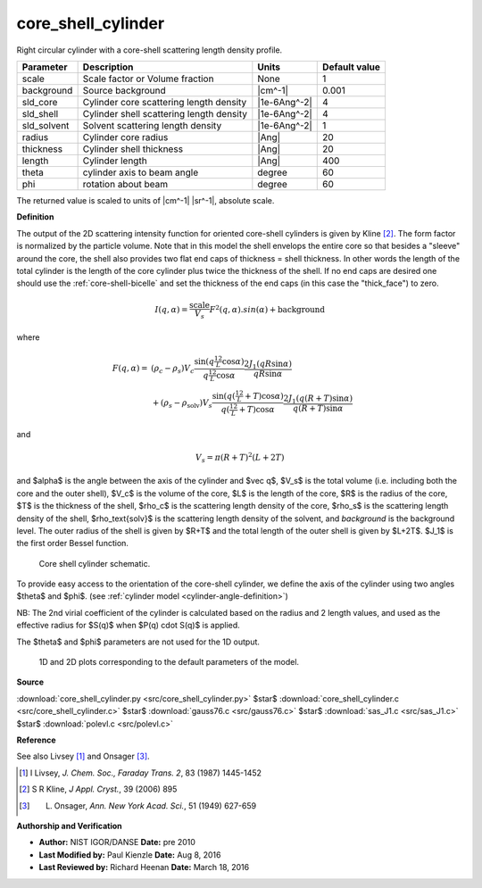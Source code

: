 .. _core-shell-cylinder:

core_shell_cylinder
=======================================================

Right circular cylinder with a core-shell scattering length density profile.

=========== ======================================== ============ =============
Parameter   Description                              Units        Default value
=========== ======================================== ============ =============
scale       Scale factor or Volume fraction          None                     1
background  Source background                        |cm^-1|              0.001
sld_core    Cylinder core scattering length density  |1e-6Ang^-2|             4
sld_shell   Cylinder shell scattering length density |1e-6Ang^-2|             4
sld_solvent Solvent scattering length density        |1e-6Ang^-2|             1
radius      Cylinder core radius                     |Ang|                   20
thickness   Cylinder shell thickness                 |Ang|                   20
length      Cylinder length                          |Ang|                  400
theta       cylinder axis to beam angle              degree                  60
phi         rotation about beam                      degree                  60
=========== ======================================== ============ =============

The returned value is scaled to units of |cm^-1| |sr^-1|, absolute scale.


**Definition**

The output of the 2D scattering intensity function for oriented core-shell
cylinders is given by Kline [#Kline2006]_. The form factor is normalized
by the particle volume. Note that in this model the shell envelops the entire
core so that besides a "sleeve" around the core, the shell also provides two
flat end caps of thickness = shell thickness. In other words the length of the
total cylinder is the length of the core cylinder plus twice the thickness of
the shell. If no end caps are desired one should use the
:ref:`core-shell-bicelle` and set the thickness of the end caps (in this case
the "thick_face") to zero.

.. math::

    I(q,\alpha) = \frac{\text{scale}}{V_s} F^2(q,\alpha).sin(\alpha) + \text{background}

where

.. math::

    F(q,\alpha) = &\ (\rho_c - \rho_s) V_c
           \frac{\sin \left( q \tfrac12 L\cos\alpha \right)}
                {q \tfrac12 L\cos\alpha}
           \frac{2 J_1 \left( qR\sin\alpha \right)}
                {qR\sin\alpha} \\
         &\ + (\rho_s - \rho_\text{solv}) V_s
           \frac{\sin \left( q \left(\tfrac12 L+T\right) \cos\alpha \right)}
                {q \left(\tfrac12 L +T \right) \cos\alpha}
           \frac{ 2 J_1 \left( q(R+T)\sin\alpha \right)}
                {q(R+T)\sin\alpha}

and

.. math::

    V_s = \pi (R + T)^2 (L + 2T)

and $\alpha$ is the angle between the axis of the cylinder and $\vec q$,
$V_s$ is the total volume (i.e. including both the core and the outer shell),
$V_c$ is the volume of the core, $L$ is the length of the core,
$R$ is the radius of the core, $T$ is the thickness of the shell, $\rho_c$
is the scattering length density of the core, $\rho_s$ is the scattering
length density of the shell, $\rho_\text{solv}$ is the scattering length
density of the solvent, and *background* is the background level.  The outer
radius of the shell is given by $R+T$ and the total length of the outer
shell is given by $L+2T$. $J_1$ is the first order Bessel function.

.. _core-shell-cylinder-geometry:

.. figure:: img/core_shell_cylinder_geometry.jpg

    Core shell cylinder schematic.

To provide easy access to the orientation of the core-shell cylinder, we
define the axis of the cylinder using two angles $\theta$ and $\phi$.
(see :ref:`cylinder model <cylinder-angle-definition>`)

NB: The 2nd virial coefficient of the cylinder is calculated based on
the radius and 2 length values, and used as the effective radius for
$S(q)$ when $P(q) \cdot S(q)$ is applied.

The $\theta$ and $\phi$ parameters are not used for the 1D output.


.. figure:: img/core_shell_cylinder_autogenfig.png

    1D and 2D plots corresponding to the default parameters of the model.


**Source**

:download:`core_shell_cylinder.py <src/core_shell_cylinder.py>`
$\ \star\ $ :download:`core_shell_cylinder.c <src/core_shell_cylinder.c>`
$\ \star\ $ :download:`gauss76.c <src/gauss76.c>`
$\ \star\ $ :download:`sas_J1.c <src/sas_J1.c>`
$\ \star\ $ :download:`polevl.c <src/polevl.c>`

**Reference**

See also Livsey [#Livsey1987]_ and Onsager [#Onsager1949]_.

.. [#Livsey1987] I Livsey, *J. Chem. Soc., Faraday Trans. 2*, 83 (1987) 1445-1452

.. [#Kline2006] S R Kline, *J Appl. Cryst.*, 39 (2006) 895

.. [#Onsager1949] L. Onsager, *Ann. New York Acad. Sci.*, 51 (1949) 627-659

**Authorship and Verification**

* **Author:** NIST IGOR/DANSE **Date:** pre 2010
* **Last Modified by:** Paul Kienzle **Date:** Aug 8, 2016
* **Last Reviewed by:** Richard Heenan **Date:** March 18, 2016

